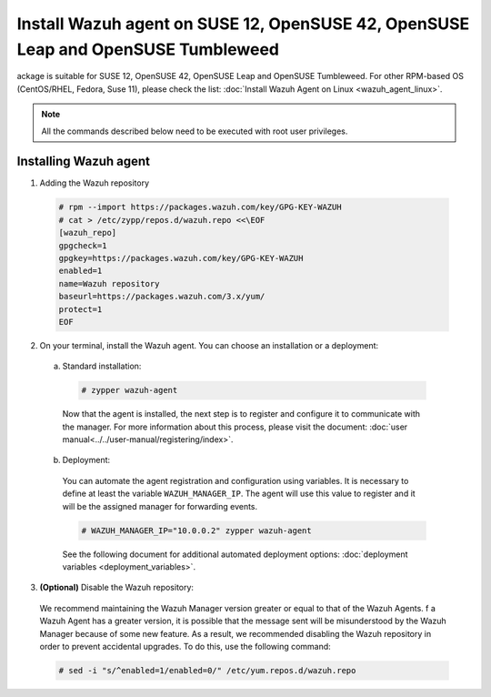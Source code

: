 .. Copyright (C) 2019 Wazuh, Inc.

.. _wazuh_agent_linux_rpm_suse_12:

Install Wazuh agent on SUSE 12, OpenSUSE 42, OpenSUSE Leap and OpenSUSE Tumbleweed
==================================================================================

ackage is suitable for SUSE 12, OpenSUSE 42, OpenSUSE Leap and OpenSUSE Tumbleweed. For other RPM-based OS (CentOS/RHEL, Fedora, Suse 11), please check the list: :doc:`Install Wazuh Agent on Linux <wazuh_agent_linux>`. 

.. note:: All the commands described below need to be executed with root user privileges.

Installing Wazuh agent
----------------------

1. Adding the Wazuh repository

  .. code-block:: console
  
    # rpm --import https://packages.wazuh.com/key/GPG-KEY-WAZUH
    # cat > /etc/zypp/repos.d/wazuh.repo <<\EOF
    [wazuh_repo]
    gpgcheck=1
    gpgkey=https://packages.wazuh.com/key/GPG-KEY-WAZUH
    enabled=1
    name=Wazuh repository
    baseurl=https://packages.wazuh.com/3.x/yum/
    protect=1
    EOF

2. On your terminal, install the Wazuh agent. You can choose an installation or a deployment:

  a) Standard installation:

    .. code-block:: console
   
      # zypper wazuh-agent
         
    Now that the agent is installed, the next step is to register and configure it to communicate with the manager. For more information about this process, please visit the document: :doc:`user manual<../../user-manual/registering/index>`.

  b) Deployment:

    You can automate the agent registration and configuration using variables. It is necessary to define at least the variable ``WAZUH_MANAGER_IP``. The agent will use this value to register and it will be the assigned manager for forwarding events. 

    .. code-block:: console

      # WAZUH_MANAGER_IP="10.0.0.2" zypper wazuh-agent 

    See the following document for additional automated deployment options: :doc:`deployment variables <deployment_variables>`.      

3. **(Optional)** Disable the Wazuh repository:

  We recommend maintaining the Wazuh Manager version greater or equal to that of the Wazuh Agents. f a Wazuh Agent has a greater version, it is possible that the message sent will be misunderstood by the Wazuh Manager because of some new feature. As a result, we recommended disabling the Wazuh repository in order to prevent accidental upgrades. To do this, use the following command:

  .. code-block:: console

    # sed -i "s/^enabled=1/enabled=0/" /etc/yum.repos.d/wazuh.repo
